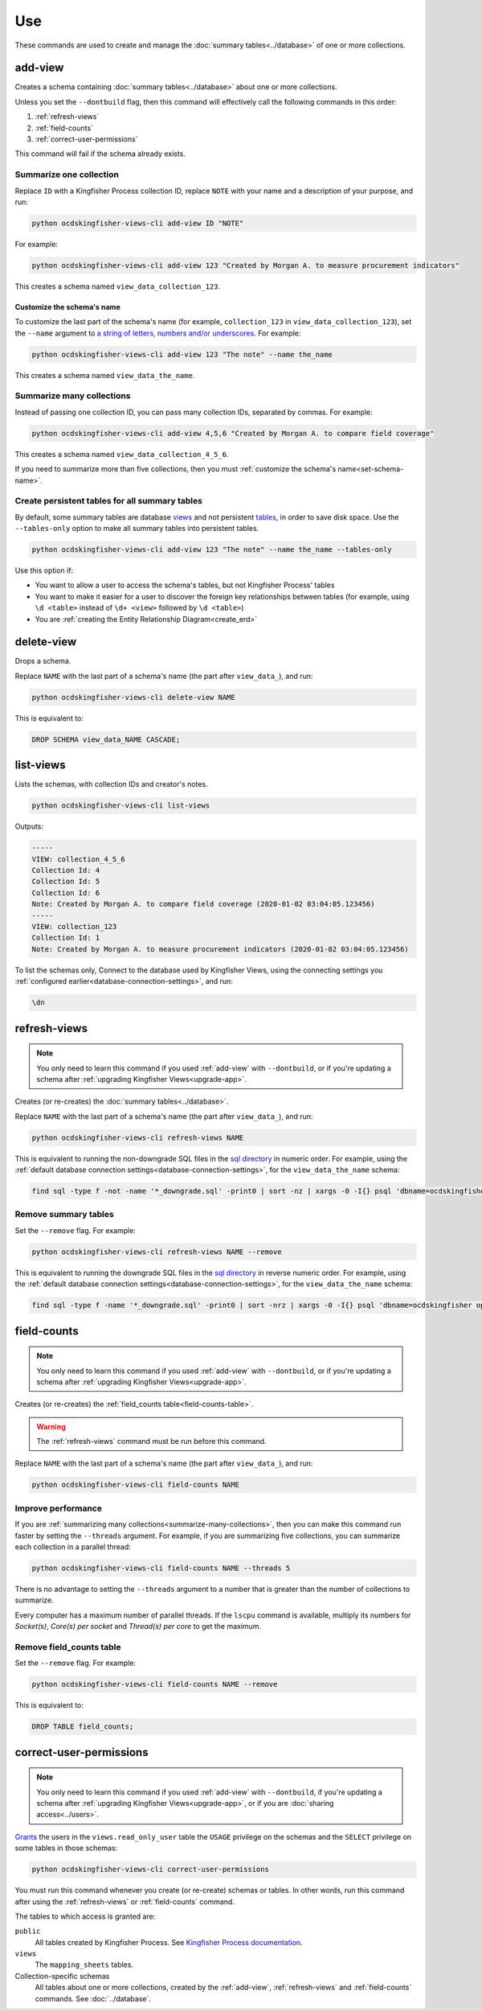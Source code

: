 Use
===

These commands are used to create and manage the :doc:`summary tables<../database>` of one or more collections.

.. _add-view:

add-view
--------

Creates a schema containing :doc:`summary tables<../database>` about one or more collections.

Unless you set the ``--dontbuild`` flag, then this command will effectively call the following commands in this order:

#. :ref:`refresh-views`
#. :ref:`field-counts`
#. :ref:`correct-user-permissions`

This command will fail if the schema already exists.

.. summarize-one-collection:

Summarize one collection
~~~~~~~~~~~~~~~~~~~~~~~~

Replace ``ID`` with a Kingfisher Process collection ID, replace ``NOTE`` with your name and a description of your purpose, and run:

.. code-block:: bash

   python ocdskingfisher-views-cli add-view ID "NOTE"

For example:

.. code-block:: bash

   python ocdskingfisher-views-cli add-view 123 "Created by Morgan A. to measure procurement indicators"

This creates a schema named ``view_data_collection_123``.

.. _set-schema-name:

Customize the schema's name
^^^^^^^^^^^^^^^^^^^^^^^^^^^

To customize the last part of the schema's name (for example, ``collection_123`` in ``view_data_collection_123``), set the ``--name`` argument to `a string of letters, numbers and/or underscores <https://www.postgresql.org/docs/current/sql-syntax-lexical.html#SQL-SYNTAX-IDENTIFIERS>`__. For example:

.. code-block:: bash

    python ocdskingfisher-views-cli add-view 123 "The note" --name the_name

This creates a schema named ``view_data_the_name``.

.. _summarize-many-collections:

Summarize many collections
~~~~~~~~~~~~~~~~~~~~~~~~~~

Instead of passing one collection ID, you can pass many collection IDs, separated by commas. For example:

.. code-block:: bash

   python ocdskingfisher-views-cli add-view 4,5,6 "Created by Morgan A. to compare field coverage"

This creates a schema named ``view_data_collection_4_5_6``.

If you need to summarize more than five collections, then you must :ref:`customize the schema's name<set-schema-name>`.

.. _tables-only:

Create persistent tables for all summary tables
~~~~~~~~~~~~~~~~~~~~~~~~~~~~~~~~~~~~~~~~~~~~~~~

By default, some summary tables are database `views <https://www.postgresql.org/docs/current/sql-createview.html>`__ and not persistent `tables <https://www.postgresql.org/docs/current/sql-createtable.html>`__, in order to save disk space.  Use the ``--tables-only`` option to make all summary tables into persistent tables.

.. code-block:: bash

    python ocdskingfisher-views-cli add-view 123 "The note" --name the_name --tables-only

Use this option if:

-  You want to allow a user to access the schema's tables, but not Kingfisher Process' tables
-  You want to make it easier for a user to discover the foreign key relationships between tables (for example, using ``\d <table>`` instead of ``\d+ <view>`` followed by ``\d <table>``)
-  You are :ref:`creating the Entity Relationship Diagram<create_erd>`

.. _delete-view:

delete-view
-----------

Drops a schema.

Replace ``NAME`` with the last part of a schema's name (the part after ``view_data_``), and run:

.. code-block:: bash

   python ocdskingfisher-views-cli delete-view NAME

This is equivalent to:

.. code-block:: sql

  DROP SCHEMA view_data_NAME CASCADE;

.. _list-views:

list-views
----------

Lists the schemas, with collection IDs and creator's notes.

.. code-block:: bash

   python ocdskingfisher-views-cli list-views

Outputs:

.. code-block:: none

   -----
   VIEW: collection_4_5_6
   Collection Id: 4
   Collection Id: 5
   Collection Id: 6
   Note: Created by Morgan A. to compare field coverage (2020-01-02 03:04:05.123456)
   -----
   VIEW: collection_123
   Collection Id: 1
   Note: Created by Morgan A. to measure procurement indicators (2020-01-02 03:04:05.123456)

To list the schemas only, Connect to the database used by Kingfisher Views, using the connecting settings you :ref:`configured earlier<database-connection-settings>`, and run:

.. code-block:: none

   \dn

.. _refresh-views:

refresh-views
-------------

.. note::

   You only need to learn this command if you used :ref:`add-view` with ``--dontbuild``, or if you're updating a schema after :ref:`upgrading Kingfisher Views<upgrade-app>`.

Creates (or re-creates) the :doc:`summary tables<../database>`.

Replace ``NAME`` with the last part of a schema's name (the part after ``view_data_``), and run:

.. code-block:: bash

   python ocdskingfisher-views-cli refresh-views NAME

This is equivalent to running the non-downgrade SQL files in the `sql directory <https://github.com/open-contracting/kingfisher-views/tree/master/sql>`__ in numeric order. For example, using the :ref:`default database connection settings<database-connection-settings>`, for the ``view_data_the_name`` schema:

.. code-block:: bash

   find sql -type f -not -name '*_downgrade.sql' -print0 | sort -nz | xargs -0 -I{} psql 'dbname=ocdskingfisher options=--search-path=view_data_the_name' -U ocdskingfisher -f '{}'

Remove summary tables
~~~~~~~~~~~~~~~~~~~~~

Set the ``--remove`` flag. For example:

.. code-block:: bash

   python ocdskingfisher-views-cli refresh-views NAME --remove

This is equivalent to running the downgrade SQL files in the `sql directory <https://github.com/open-contracting/kingfisher-views/tree/master/sql>`__ in reverse numeric order. For example, using the :ref:`default database connection settings<database-connection-settings>`, for the ``view_data_the_name`` schema:

.. code-block:: bash

   find sql -type f -name '*_downgrade.sql' -print0 | sort -nrz | xargs -0 -I{} psql 'dbname=ocdskingfisher options=--search-path=view_data_the_name' -U ocdskingfisher -f '{}'

.. _field-counts:

field-counts
------------

.. note::

   You only need to learn this command if you used :ref:`add-view` with ``--dontbuild``, or if you're updating a schema after :ref:`upgrading Kingfisher Views<upgrade-app>`.

Creates (or re-creates) the :ref:`field_counts table<field-counts-table>`.

.. warning::

   The :ref:`refresh-views` command must be run before this command.

Replace ``NAME`` with the last part of a schema's name (the part after ``view_data_``), and run:

.. code-block:: bash

   python ocdskingfisher-views-cli field-counts NAME

Improve performance
~~~~~~~~~~~~~~~~~~~

If you are :ref:`summarizing many collections<summarize-many-collections>`, then you can make this command run faster by setting the ``--threads`` argument. For example, if you are summarizing five collections, you can summarize each collection in a parallel thread:

.. code-block:: bash

   python ocdskingfisher-views-cli field-counts NAME --threads 5

There is no advantage to setting the ``--threads`` argument to a number that is greater than the number of collections to summarize.

Every computer has a maximum number of parallel threads. If the ``lscpu`` command is available, multiply its numbers for `Socket(s)`, `Core(s) per socket` and `Thread(s) per core` to get the maximum.

Remove field_counts table
~~~~~~~~~~~~~~~~~~~~~~~~~

Set the ``--remove`` flag. For example:

.. code-block:: bash

   python ocdskingfisher-views-cli field-counts NAME --remove

This is equivalent to:

.. code-block:: sql

  DROP TABLE field_counts;

.. _correct-user-permissions:

correct-user-permissions
------------------------

.. note::

   You only need to learn this command if you used :ref:`add-view` with ``--dontbuild``, if you're updating a schema after :ref:`upgrading Kingfisher Views<upgrade-app>`, or if you are :doc:`sharing access<../users>`.

`Grants <https://www.postgresql.org/docs/current/ddl-priv.html>`__ the users in the ``views.read_only_user`` table the ``USAGE`` privilege on the schemas and the ``SELECT`` privilege on some tables in those schemas:

.. code-block:: bash

   python ocdskingfisher-views-cli correct-user-permissions

You must run this command whenever you create (or re-create) schemas or tables. In other words, run this command after using the :ref:`refresh-views` or :ref:`field-counts` command.

The tables to which access is granted are:

``public``
   All tables created by Kingfisher Process. See `Kingfisher Process documentation <https://kingfisher-process.readthedocs.io/en/latest/database-structure.html>`__.
``views``
   The ``mapping_sheets`` tables.
Collection-specific schemas
   All tables about one or more collections, created by the :ref:`add-view`, :ref:`refresh-views` and :ref:`field-counts` commands. See :doc:`../database`.
